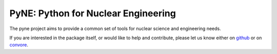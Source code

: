PyNE: Python for Nuclear Engineering
====================================
The pyne project aims to provide a common set of tools for nuclear 
science and engineering needs.

If you are interested in the package itself, or would like to help
and contribute, please let us know either on `github`_ or on 
`convore`_.

.. _github: https://github.com/pyne/pyne

.. _convore: https://convore.com/pyne/
